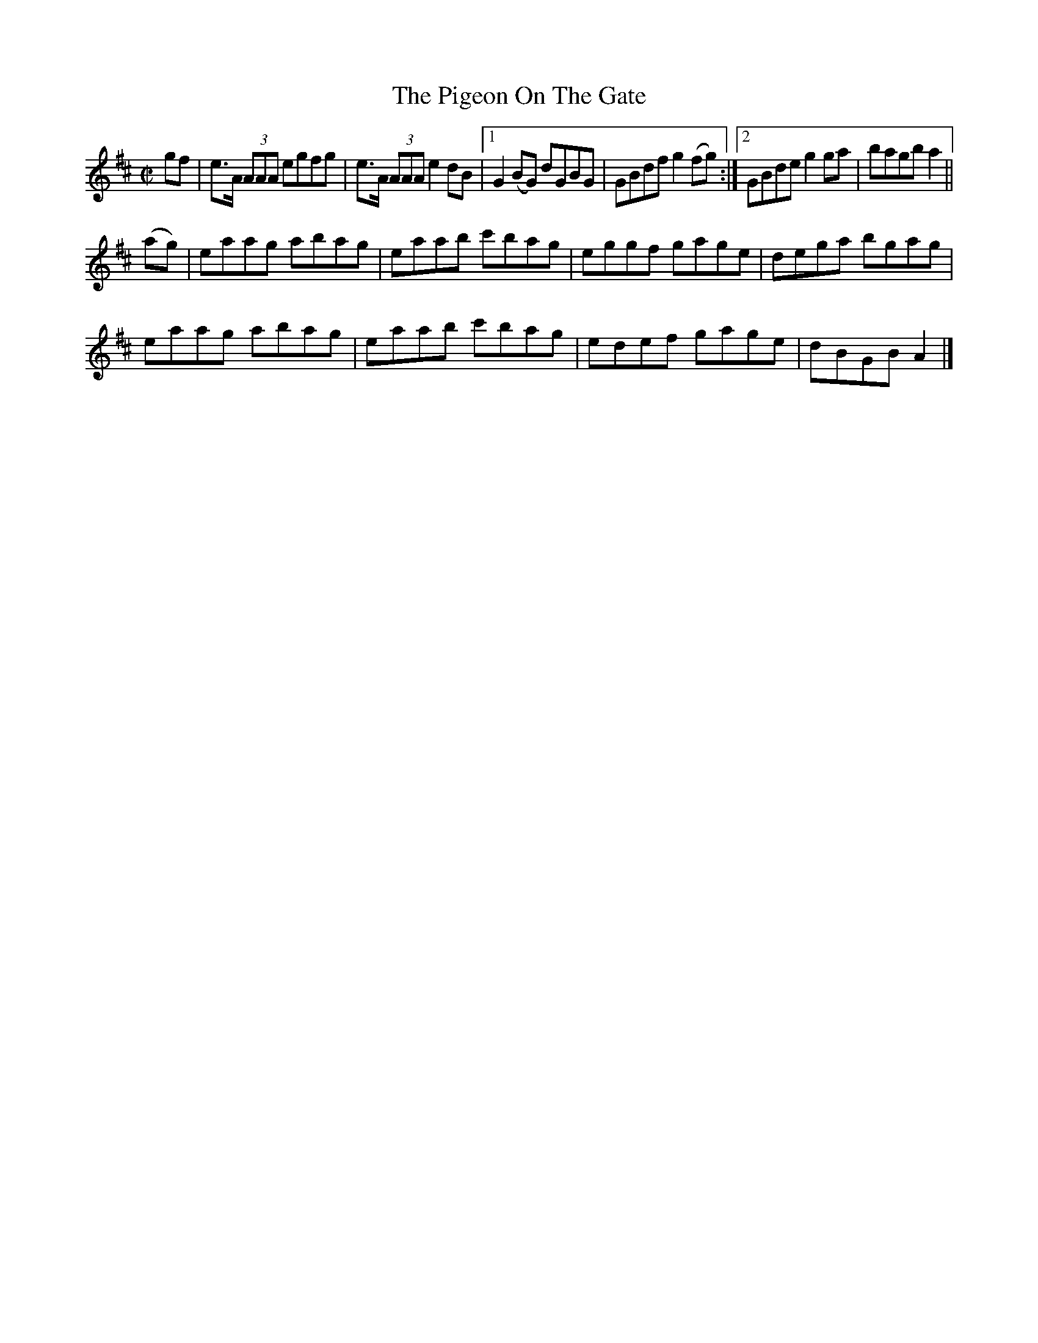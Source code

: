 X:1406
T:The Pigeon On The Gate
M:C|
L:1/8
N:"collected by F. O'Neill"
B:O'Neill's 1406
K:Amix
gf | e>A (3AAA egfg | e>A (3AAA e2 dB |1 G2 (BG) dGBG | GBdf g2 (fg) :|2\
GBde g2 ga | bagb a2 ||
(ag) | eaag abag | eaab c'bag | eggf gage | dega bgag |
       eaag abag | eaab c'bag | edef gage | dBGB A2 |]
